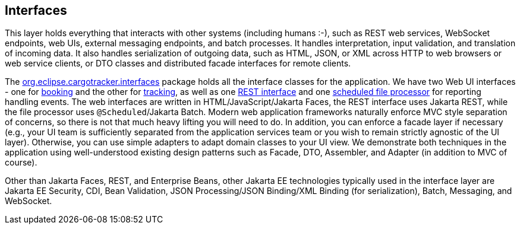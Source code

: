 == Interfaces

This layer holds everything that interacts with other systems 
(including humans :-), such as REST web services, WebSocket endpoints, 
web UIs, external messaging endpoints, and batch processes. It handles 
interpretation, input validation, and translation of incoming data. It 
also handles serialization of outgoing data, such as HTML, JSON, or XML 
across HTTP to web browsers or web service clients, or DTO classes and 
distributed facade interfaces for remote clients.

The https://github.com/eclipse-ee4j/cargotracker/tree/master/src/main/java/org/eclipse/cargotracker/interfaces[org.eclipse.cargotracker.interfaces] package holds all the 
interface classes for the application. We have two Web UI interfaces - 
one for https://github.com/eclipse-ee4j/cargotracker/tree/master/src/main/java/org/eclipse/cargotracker/interfaces/booking/[booking] and the other for 
https://github.com/eclipse-ee4j/cargotracker/tree/master/src/main/java/org/eclipse/cargotracker/interfaces/tracking/[tracking], as well as one 
https://github.com/eclipse-ee4j/cargotracker/tree/master/src/main/java/org/eclipse/cargotracker/interfaces/handling/rest/HandlingReportService.java/[REST interface] 
and one https://github.com/eclipse-ee4j/cargotracker/tree/master/src/main/java/org/eclipse/cargotracker/interfaces/handling/file/UploadDirectoryScanner.java[scheduled file processor] for reporting handling events. The web 
interfaces are written in HTML/JavaScript/Jakarta Faces, the REST 
interface uses Jakarta REST, while the file processor uses 
`@Scheduled`/Jakarta Batch. Modern web application frameworks naturally 
enforce MVC style separation of concerns, so there is not that much 
heavy lifting you will need to do. In addition, you can enforce a facade 
layer if necessary (e.g., your UI team is sufficiently separated from the 
application services team or you wish to remain strictly agnostic of the 
UI layer). Otherwise, you can use simple adapters to adapt domain classes 
to your UI view. We demonstrate both techniques in the application using 
well-understood existing design patterns such as Facade, DTO, Assembler, 
and Adapter (in addition to MVC of course).

Other than Jakarta Faces, REST, and Enterprise Beans, other Jakarta EE 
technologies typically used in the interface layer are Jakarta EE 
Security, CDI, Bean Validation, JSON Processing/JSON Binding/XML Binding 
(for serialization), Batch, Messaging, and WebSocket.
